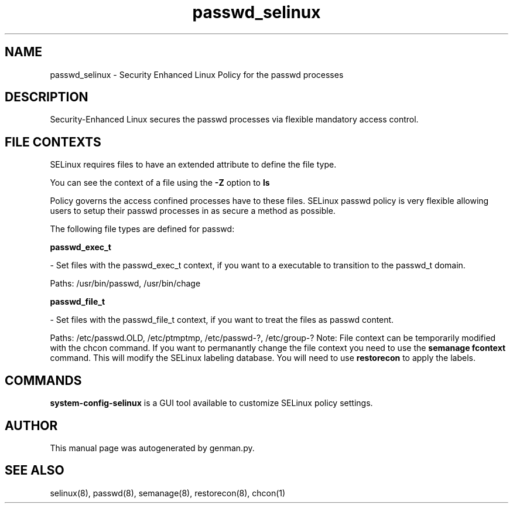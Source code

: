 .TH  "passwd_selinux"  "8"  "passwd" "dwalsh@redhat.com" "passwd SELinux Policy documentation"
.SH "NAME"
passwd_selinux \- Security Enhanced Linux Policy for the passwd processes
.SH "DESCRIPTION"

Security-Enhanced Linux secures the passwd processes via flexible mandatory access
control.  
.SH FILE CONTEXTS
SELinux requires files to have an extended attribute to define the file type. 
.PP
You can see the context of a file using the \fB\-Z\fP option to \fBls\bP
.PP
Policy governs the access confined processes have to these files. 
SELinux passwd policy is very flexible allowing users to setup their passwd processes in as secure a method as possible.
.PP 
The following file types are defined for passwd:


.EX
.B passwd_exec_t 
.EE

- Set files with the passwd_exec_t context, if you want to a executable to transition to the passwd_t domain.

.br
Paths: 
/usr/bin/passwd, /usr/bin/chage

.EX
.B passwd_file_t 
.EE

- Set files with the passwd_file_t context, if you want to treat the files as passwd content.

.br
Paths: 
/etc/passwd\.OLD, /etc/ptmptmp, /etc/passwd-?, /etc/group-?
Note: File context can be temporarily modified with the chcon command.  If you want to permanantly change the file context you need to use the 
.B semanage fcontext 
command.  This will modify the SELinux labeling database.  You will need to use
.B restorecon
to apply the labels.

.SH "COMMANDS"

.PP
.B system-config-selinux 
is a GUI tool available to customize SELinux policy settings.

.SH AUTHOR	
This manual page was autogenerated by genman.py.

.SH "SEE ALSO"
selinux(8), passwd(8), semanage(8), restorecon(8), chcon(1)
